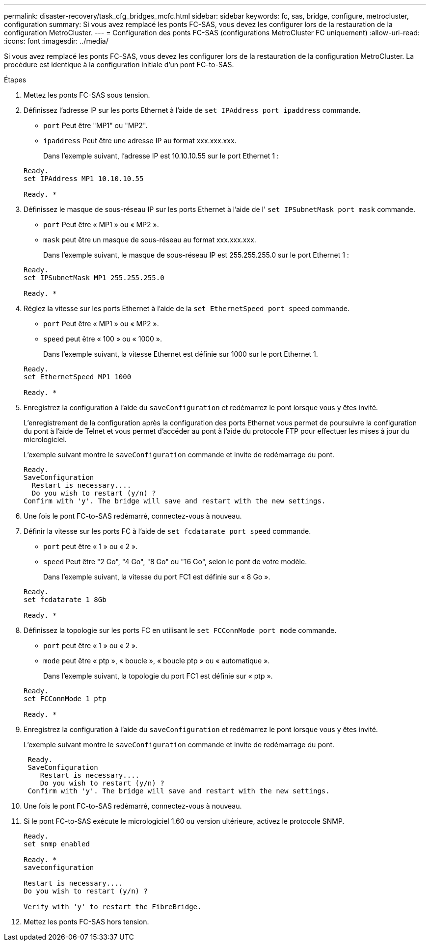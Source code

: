 ---
permalink: disaster-recovery/task_cfg_bridges_mcfc.html 
sidebar: sidebar 
keywords: fc, sas, bridge, configure, metrocluster, configuration 
summary: Si vous avez remplacé les ponts FC-SAS, vous devez les configurer lors de la restauration de la configuration MetroCluster. 
---
= Configuration des ponts FC-SAS (configurations MetroCluster FC uniquement)
:allow-uri-read: 
:icons: font
:imagesdir: ../media/


[role="lead"]
Si vous avez remplacé les ponts FC-SAS, vous devez les configurer lors de la restauration de la configuration MetroCluster. La procédure est identique à la configuration initiale d'un pont FC-to-SAS.

.Étapes
. Mettez les ponts FC-SAS sous tension.
. Définissez l'adresse IP sur les ports Ethernet à l'aide de `set IPAddress port ipaddress` commande.
+
** `port` Peut être "MP1" ou "MP2".
** `ipaddress` Peut être une adresse IP au format xxx.xxx.xxx.
+
Dans l'exemple suivant, l'adresse IP est 10.10.10.55 sur le port Ethernet 1 :

+
[listing]
----

Ready.
set IPAddress MP1 10.10.10.55

Ready. *
----


. Définissez le masque de sous-réseau IP sur les ports Ethernet à l'aide de l' `set IPSubnetMask port mask` commande.
+
** `port` Peut être « MP1 » ou « MP2 ».
** `mask` peut être un masque de sous-réseau au format xxx.xxx.xxx.
+
Dans l'exemple suivant, le masque de sous-réseau IP est 255.255.255.0 sur le port Ethernet 1 :

+
[listing]
----

Ready.
set IPSubnetMask MP1 255.255.255.0

Ready. *
----


. Réglez la vitesse sur les ports Ethernet à l'aide de la `set EthernetSpeed port speed` commande.
+
** `port` Peut être « MP1 » ou « MP2 ».
** `speed` peut être « 100 » ou « 1000 ».
+
Dans l'exemple suivant, la vitesse Ethernet est définie sur 1000 sur le port Ethernet 1.

+
[listing]
----

Ready.
set EthernetSpeed MP1 1000

Ready. *
----


. Enregistrez la configuration à l'aide du `saveConfiguration` et redémarrez le pont lorsque vous y êtes invité.
+
L'enregistrement de la configuration après la configuration des ports Ethernet vous permet de poursuivre la configuration du pont à l'aide de Telnet et vous permet d'accéder au pont à l'aide du protocole FTP pour effectuer les mises à jour du micrologiciel.

+
L'exemple suivant montre le `saveConfiguration` commande et invite de redémarrage du pont.

+
[listing]
----

Ready.
SaveConfiguration
  Restart is necessary....
  Do you wish to restart (y/n) ?
Confirm with 'y'. The bridge will save and restart with the new settings.
----
. Une fois le pont FC-to-SAS redémarré, connectez-vous à nouveau.
. Définir la vitesse sur les ports FC à l'aide de `set fcdatarate port speed` commande.
+
** `port` peut être « 1 » ou « 2 ».
** `speed` Peut être "2 Go", "4 Go", "8 Go" ou "16 Go", selon le pont de votre modèle.
+
Dans l'exemple suivant, la vitesse du port FC1 est définie sur « 8 Go ».

+
[listing]
----

Ready.
set fcdatarate 1 8Gb

Ready. *
----


. Définissez la topologie sur les ports FC en utilisant le `set FCConnMode port mode` commande.
+
** `port` peut être « 1 » ou « 2 ».
** `mode` peut être « ptp », « boucle », « boucle ptp » ou « automatique ».
+
Dans l'exemple suivant, la topologie du port FC1 est définie sur « ptp ».

+
[listing]
----

Ready.
set FCConnMode 1 ptp

Ready. *
----


. Enregistrez la configuration à l'aide du `saveConfiguration` et redémarrez le pont lorsque vous y êtes invité.
+
L'exemple suivant montre le `saveConfiguration` commande et invite de redémarrage du pont.

+
[listing]
----

 Ready.
 SaveConfiguration
    Restart is necessary....
    Do you wish to restart (y/n) ?
 Confirm with 'y'. The bridge will save and restart with the new settings.
----
. Une fois le pont FC-to-SAS redémarré, connectez-vous à nouveau.
. Si le pont FC-to-SAS exécute le micrologiciel 1.60 ou version ultérieure, activez le protocole SNMP.
+
[listing]
----

Ready.
set snmp enabled

Ready. *
saveconfiguration

Restart is necessary....
Do you wish to restart (y/n) ?

Verify with 'y' to restart the FibreBridge.
----
. Mettez les ponts FC-SAS hors tension.

